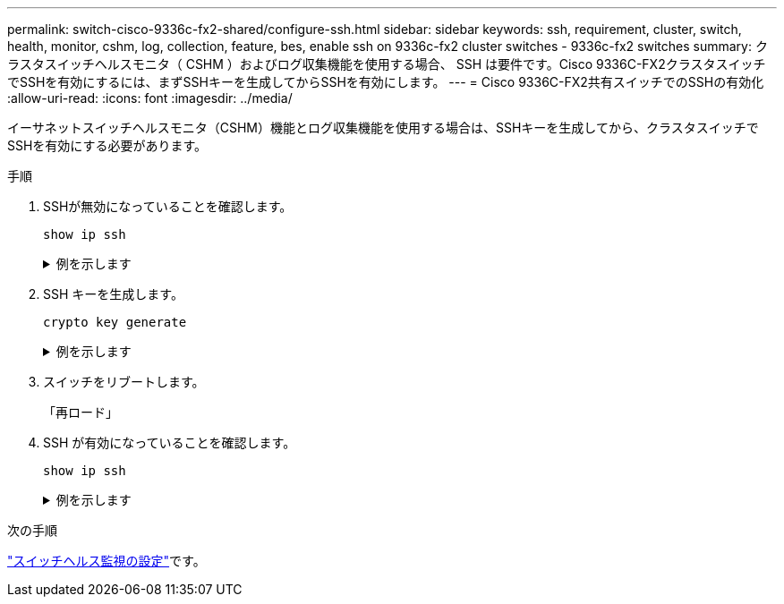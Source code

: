 ---
permalink: switch-cisco-9336c-fx2-shared/configure-ssh.html 
sidebar: sidebar 
keywords: ssh, requirement, cluster, switch, health, monitor, cshm, log, collection, feature, bes, enable ssh on 9336c-fx2 cluster switches - 9336c-fx2 switches 
summary: クラスタスイッチヘルスモニタ（ CSHM ）およびログ収集機能を使用する場合、 SSH は要件です。Cisco 9336C-FX2クラスタスイッチでSSHを有効にするには、まずSSHキーを生成してからSSHを有効にします。 
---
= Cisco 9336C-FX2共有スイッチでのSSHの有効化
:allow-uri-read: 
:icons: font
:imagesdir: ../media/


[role="lead"]
イーサネットスイッチヘルスモニタ（CSHM）機能とログ収集機能を使用する場合は、SSHキーを生成してから、クラスタスイッチでSSHを有効にする必要があります。

.手順
. SSHが無効になっていることを確認します。
+
`show ip ssh`

+
.例を示します
[%collapsible]
====
[listing, subs="+quotes"]
----
(switch)# *show ip ssh*

SSH Configuration

Administrative Mode: .......................... Disabled
SSH Port: ..................................... 22
Protocol Level: ............................... Version 2
SSH Sessions Currently Active: ................ 0
Max SSH Sessions Allowed: ..................... 5
SSH Timeout (mins): ........................... 5
Keys Present: ................................. DSA(1024) RSA(1024) ECDSA(521)
Key Generation In Progress: ................... None
SSH Public Key Authentication Mode: ........... Disabled
SCP server Administrative Mode: ............... Disabled
----
====
. SSH キーを生成します。
+
`crypto key generate`

+
.例を示します
[%collapsible]
====
[listing, subs="+quotes"]
----
(switch)# *config*

(switch) (Config)# *crypto key generate rsa*

Do you want to overwrite the existing RSA keys? (y/n): *y*


(switch) (Config)# *crypto key generate dsa*

Do you want to overwrite the existing DSA keys? (y/n): *y*


(switch) (Config)# *crypto key generate ecdsa 521*

Do you want to overwrite the existing ECDSA keys? (y/n): *y*

(switch) (Config)# *aaa authorization commands "noCmdAuthList" none*
(switch) (Config)# *exit*
(switch)# *ip ssh server enable*
(switch)# *ip scp server enable*
(switch)# *ip ssh pubkey-auth*
(switch)# *write mem*

This operation may take a few minutes.
Management interfaces will not be available during this time.
Are you sure you want to save? (y/n) *y*

Config file 'startup-config' created successfully.

Configuration Saved!
----
====
. スイッチをリブートします。
+
「再ロード」

. SSH が有効になっていることを確認します。
+
`show ip ssh`

+
.例を示します
[%collapsible]
====
[listing, subs="+quotes"]
----
(switch)# *show ip ssh*

SSH Configuration

Administrative Mode: .......................... Enabled
SSH Port: ..................................... 22
Protocol Level: ............................... Version 2
SSH Sessions Currently Active: ................ 0
Max SSH Sessions Allowed: ..................... 5
SSH Timeout (mins): ........................... 5
Keys Present: ................................. DSA(1024) RSA(1024) ECDSA(521)
Key Generation In Progress: ................... None
SSH Public Key Authentication Mode: ........... Enabled
SCP server Administrative Mode: ............... Enabled
----
====


.次の手順
link:../switch-cshm/config-overview.html["スイッチヘルス監視の設定"]です。
